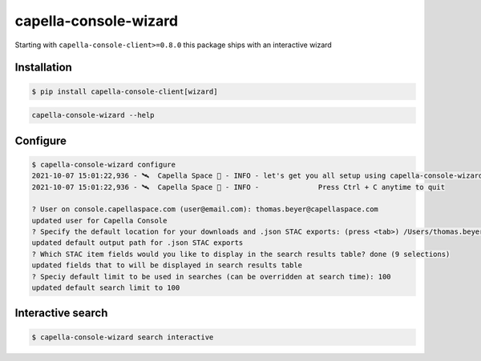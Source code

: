.. _wizard:

**********************
capella-console-wizard 
**********************

Starting with ``capella-console-client>=0.8.0`` this package ships with an interactive wizard


Installation
============

.. code:: console

    $ pip install capella-console-client[wizard]


.. code:: 

    capella-console-wizard --help

Configure
=========

.. code:: console

    $ capella-console-wizard configure
    2021-10-07 15:01:22,936 - 🛰️  Capella Space 🐐 - INFO - let's get you all setup using capella-console-wizard:
    2021-10-07 15:01:22,936 - 🛰️  Capella Space 🐐 - INFO - 		Press Ctrl + C anytime to quit

    ? User on console.capellaspace.com (user@email.com): thomas.beyer@capellaspace.com
    updated user for Capella Console
    ? Specify the default location for your downloads and .json STAC exports: (press <tab>) /Users/thomas.beyer
    updated default output path for .json STAC exports
    ? Which STAC item fields would you like to display in the search results table? done (9 selections)
    updated fields that to will be displayed in search results table
    ? Speciy default limit to be used in searches (can be overridden at search time): 100
    updated default search limit to 100


Interactive search
==================

.. code:: console

    $ capella-console-wizard search interactive